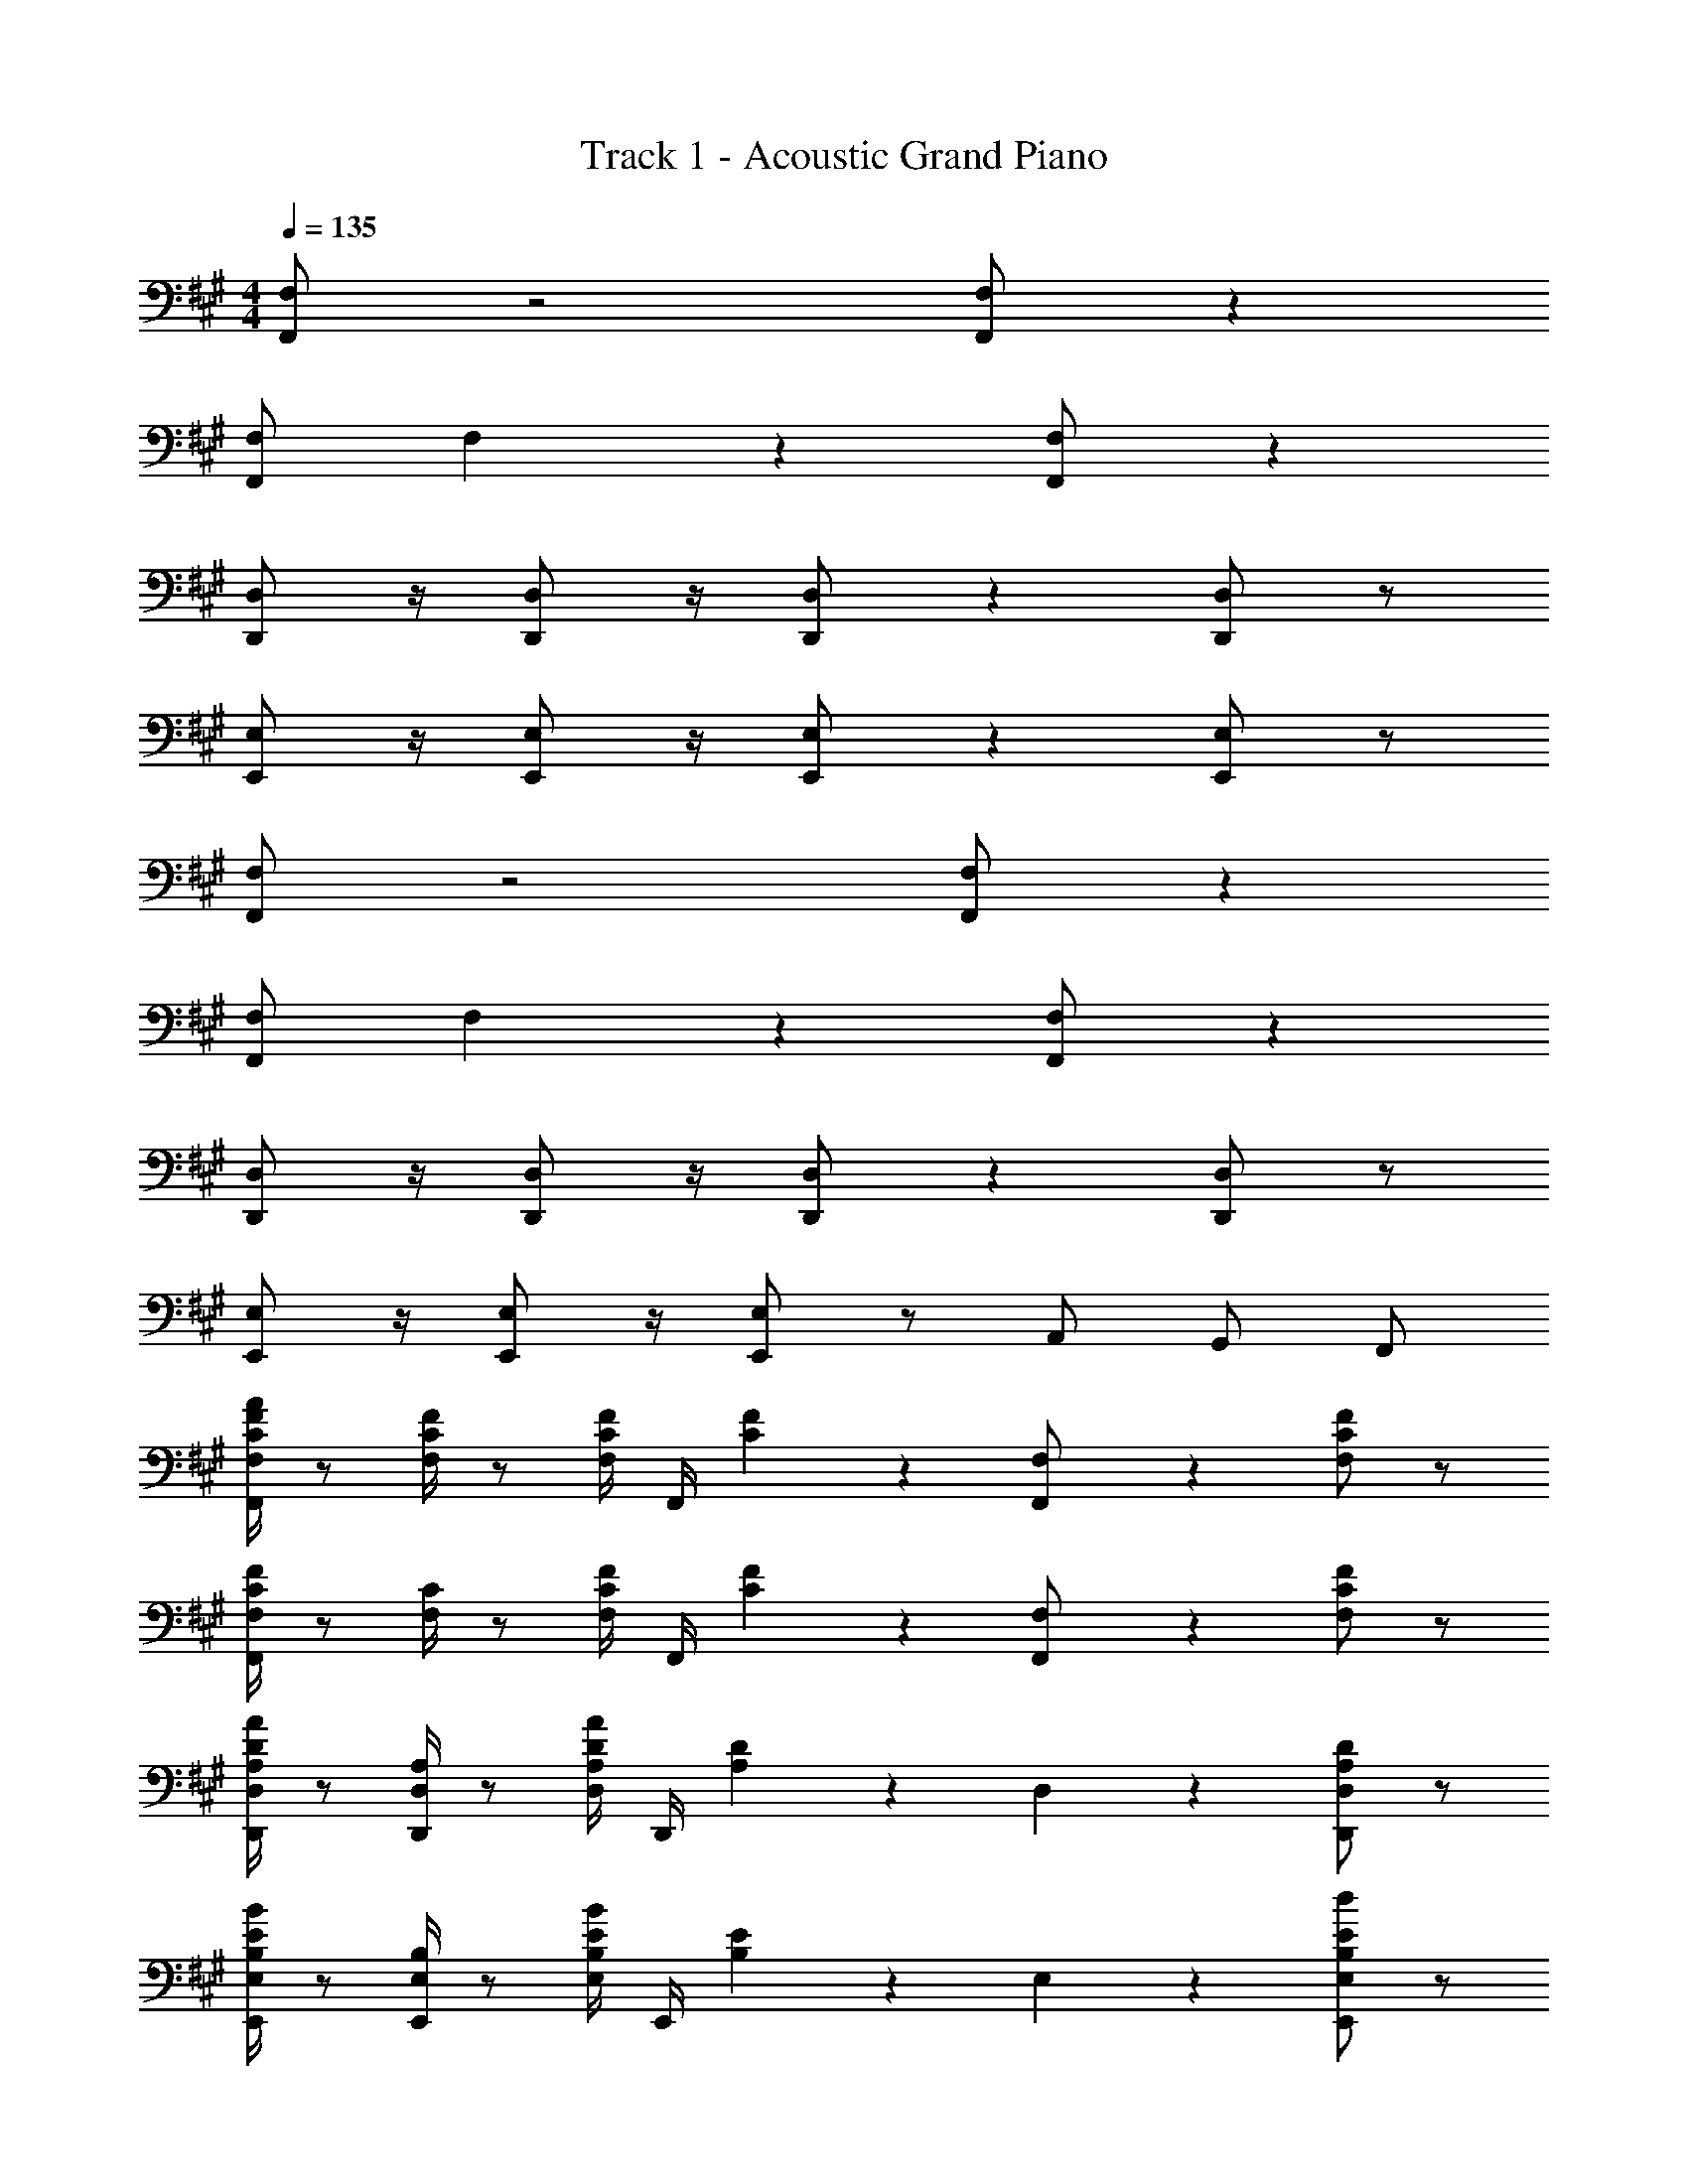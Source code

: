 X: 1
T: Track 1 - Acoustic Grand Piano
Z: ABC Generated by Starbound Composer v0.8.7
L: 1/4
M: 4/4
Q: 1/4=135
K: F#m
[F,,/F,/] z2 [F,,/F,/] z 
[F,,/F,/] F,/5 z9/5 [F,,/F,/] z 
[D,,/D,/] z/4 [D,,/D,/] z/4 [D,,/D,/] z [D,,/D,/] z/ 
[E,,/E,/] z/4 [E,,/E,/] z/4 [E,,/E,/] z [E,,/E,/] z/ 
[F,,/F,/] z2 [F,,/F,/] z 
[F,,/F,/] F,/5 z9/5 [F,,/F,/] z 
[D,,/D,/] z/4 [D,,/D,/] z/4 [D,,/D,/] z [D,,/D,/] z/ 
[E,,/E,/] z/4 [E,,/E,/] z/4 [E,,/E,/] z/ A,,/ G,,/ F,,/ 
[F,/4A/4F,,/C/F/] z/ [F,/4C/4F/4] z/ [F,/4C/F/] F,,/4 [C/5F/5] z3/10 [F,/5F,,/] z3/10 [F,/C/F/] z/ 
[F,/4F,,/C/F/] z/ [F,/4C/4] z/ [F,/4C/F/] F,,/4 [C/5F/5] z3/10 [F,/5F,,/] z3/10 [F,/C/F/] z/ 
[D,/4D,,/A,/D/A/] z/ [D,/4A,/4D,,/] z/ [D,/4A,/D/A/] D,,/4 [A,/5D/5] z3/10 D,/5 z3/10 [D,/A,/D/D,,/] z/ 
[E,/4E,,/B,/E/B/] z/ [E,/4B,/4E,,/] z/ [E,/4B,/E/B/] E,,/4 [B,/5E/5] z3/10 E,/5 z3/10 [E,/B,/E/E,,/d] z/ 
[F,/4F,,/c/C/F/] z/ [F,/4C/4] z/ [F,/4C/F/] F,,/4 [C/5F/5] z3/10 [F,/5F,,/] z3/10 [F,/C/F/] z/ 
[F,/4F,,/C/F/] z/ [F,/4C/4] z/ [F,/4C/F/] F,,/4 [C/5F/5] z3/10 [F,/5F,,/] z3/10 [F,/C/F/] z/ 
[D,/4D,,/A,/D/A/] z/ [D,/4A,/4D,,/] z/ [D,/4A,/D/A/] D,,/4 [A,/5D/5] z3/10 D,/5 z3/10 [D,/A,/D/D,,/] z/ 
[E,/4E,,/B,/E/B/] z/ [E,/4B,/4E,,/] z/ [E,/4B,/E/B/] E,,/4 [B,/5E/5] z3/10 E,/5 z3/10 [E,/B,/E/E,,/e] z/ 
[F,,/5F,/4f/] z3/10 [z/4F,,/] F,/4 F/4 A,/4 E,/4 z/4 [F,,/5C/4] z3/10 F,/5 z/20 E/4 F,,/32 z15/32 C/4 z/4 
[F,,/5F,/4c/4] z3/10 [z/4F,,/] F,/4 C/4 A,/4 E,/4 z/4 [F,,/5A,/4] z3/10 F,/5 z/20 C/4 F,,/32 z15/32 F,/4 z/4 
[D,,/5F,/4] z11/20 D,/4 D,,/32 z7/32 D,/4 E,/4 z/4 [D,,/5C/4] z3/10 D,/5 z/20 E/4 D,,/32 z15/32 C/4 z/4 
[E,,/5F,/4] z11/20 E,/4 E,,/32 z7/32 E,/4 G,/4 z/4 [E,,/5A,/4] z3/10 E,/5 z/20 C/4 E,,/32 z15/32 F,/4 z/4 
[F,,/5F,/4c/4] z3/10 [z/4F,,/] F,/4 F/4 A,/4 E,/4 z/4 [F,,/5C/4] z3/10 F,/5 z/20 E/4 F,,/32 z15/32 C/4 z/4 
[F,,/5F,/4c/4] z3/10 [z/4F,,/] F,/4 C/4 A,/4 E,/4 z/4 [F,,/5A,/4] z3/10 F,/5 z/20 C/4 F,,/32 z15/32 F,/4 z/4 
[D,,/5F,/4] z11/20 D,/4 D,,/32 z7/32 D,/4 E,/4 z/4 [D,,/5C/4] z3/10 D,/5 z/20 E/4 D,,/32 z15/32 C/4 z/4 
[E,,/5F,/4] z11/20 E,/4 E,,/32 z7/32 E,/4 G,/4 z/4 [E,,/5E/4] z3/10 [E,/5E,,/] z3/10 A,,/4 G,,/4 F,,/4 E,,/4 
[F,/4A/4F,,/C/F/] z/ [F,/4C/4F/4] F,,/4 F,/4 [z/4C/F/] F,/4 [C/5F/5] z3/10 [F,/5F,,/] z3/10 [F,/C/F/] z/ 
[D,/4D,,/A,/D/] z/ [D,/4A,/4] D,,/4 D,/4 [z/4B,/E/] E,/4 [B,/5E/5] z3/10 [E,/5E,,/] z3/10 [E,/B,/E/] z/ 
[F,/4A/4F,,/C/F/] z/ [F,/4C/4F/4] F,,/4 F,/4 [z/4C/F/] F,/4 [C/5F/5] z3/10 [F,/5F,,/] z3/10 [F,/C/F/] z/ 
[D,/4D,,/A,/D/] z/ [D,/4A,/4] D,,/4 D,/4 [z/4B,/E/] E,/4 [B,/5E/5] z3/10 [E,/5E,,/] z3/10 [E,/B,/E/F] z/ 
[F,/4F,,/F,/C/E3/4] z/ [F,/4C/4F/4] F,,/4 F,/4 [z/4F,/C/] F,/4 [C/5F/5] z3/10 [F,/5F,,/] z3/10 [F,/C/F/] z/ 
[D,/4D,,/D,/A,/] z/ [D,/4A,/4] D,,/4 D,/4 [z/4E,/B,/] E,/4 [B,/5E/5] z3/10 [E,/5E,,/] z3/10 [E,/B,/E/F] z/ 
[F,/4F,,/F,/C/A3/4] z/ [F,/4C/4F3/4] F,,/4 F,/4 [z/4F,/C/c3/] F,/4 [C/5F/5] z3/10 [F,/5F,,/] z3/10 [B/5F,/C/F/] z3/10 A/5 z3/10 
[B/5D,/4D,,/D,/A,/] z3/10 A/5 z/20 [D,/4A,/4] [D,,/4F/4] [D,/4E/] [z/4E,/B,/] [E,/4F5/4] [B,/5E/5] z3/10 [E,/5E,,/] z3/10 [E,/B,/E/] z/ 
c/5 z3/10 ^B/5 z3/10 =B/4 A/5 z3/10 F/5 z/20 F,,/4 F,,/4 F,,/4 F,,/4 z/ F,,/4 F,,/4 
[C,/5C/5] z3/10 [^B,,/5^B,/5] z3/10 [=B,,/4=B,/4] [A,,/5A,/5] z3/10 [F,,/4F,/4] z3/ [F,,/5F,/5] z3/10 
[C,,/5C,/5] z3/10 [C,,/5C,/5] z3/10 [E,,/4E,/4] [C,,/4C,/4] [E,,/4E,/4] [F,,/4F,/4] z3/ F,/5 z3/10 
[C,/5C/5] z3/10 [^B,,/5^B,/5] z3/10 [=B,,/4=B,/4] [A,,/5A,/5] z3/10 [B,,/5B,/5] z11/20 [B,,/5B,/5] z3/10 [A,,/5A,/5] z3/10 [F,,/5F,/5] z3/10 
[E,,/4E,/4] [F,,/4F,/4] [F,/4F,,/] F,/4 F,,/4 [F,,/4F,/4] [E,,/5E,/5] z3/10 [F,,/4F,/4] z5/4 [F,,/5F,/5] z3/10 
[C,/5C/5] z3/10 [^B,,/5^B,/5] z3/10 [=B,,/4=B,/4] [A,,/5A,/5] z3/10 [F,,/4F,/4] z3/ [F,,/5F,/5] z3/10 
[C,,/5C,/5] z3/10 [C,,/5C,/5] z3/10 [E,,/4E,/4] [C,,/4C,/4] [E,,/4E,/4] [F,,/4F,/4] z3/ [F,,/5F,/5] z3/10 
[C,/5C/5] z3/10 [^B,,/5^B,/5] z3/10 [=B,,/4=B,/4] [A,,/5A,/5] z3/10 [B,,/5B,/5] z11/20 [B,,/5B,/5] z3/10 [A,,/5A,/5] z3/10 [F,,/5F,/5] z3/10 
[E,,/4E,/4] [F,,/4F,/4] [F,/4F,,/] F,/4 F,,/4 [F,,/4F,/4] [E,,/5E,/5] z3/10 [F,,/4F,/4] z3/4 A/5 z3/10 B/4 ^B/4 
[F,,/5B] z3/10 F,,/5 z3/10 [F,,/4=B/4] [A/5F,,/4] z3/10 [F,,3/10F3/4] z9/20 F,,/5 z3/10 [F,,/4F/4] [F,,/4A/4] [F,,/4^B/4] =B/4 
[D,,/5B/5] z3/10 [D,,/5B/5] z3/10 [D,,/4B/4] [D,,/4A/4] E/4 [E,,3/10F3/4] z9/20 E,,/5 z3/10 [E,,/4F/4] [E,,/4A/4] [E,,/4B/4] ^B/4 
[F,,/5f] z3/10 F,,/5 z3/10 [F,,/4=B/4] [A/5F,,/4] z3/10 [F,,3/10F3/4] z9/20 F,,/5 z3/10 [F,,/4F/4] [F,,/4A/4] [F,,/4^B/4] =B/4 
[D,,/5E/5] z3/10 [D,,/5E/5] z3/10 [D,,/4E/4] [D,,/4C/4] E/4 [E,,3/10F3/4] z9/20 E,,/5 z3/10 [E,,/4F/4] [E,,/4A/4] [E,,/4B/4] ^B/4 
[F,,/5B] z3/10 F,,/5 z3/10 [F,,/4=B3/4] F,,/4 z/4 [A/4F,,3/10] z/4 [z/4F3/4] F,,/5 z3/10 F,,/4 F,,/4 [F,,/4F/4] A/4 
[D,,/5^B/4] z/20 =B/4 D,,/5 z/20 E/4 [D,,/4B/] D,,/4 E/4 [A/4E,,3/10] F/4 E/4 E,,/5 z/20 [z/4F3/4] E,,/4 E,,/4 [E,,/4F/4] A/4 
[F,,/5B/4] z/20 [z/4^B] F,,/5 z3/10 F,,/4 F,,/4 =B/4 [A/5F,,3/10] z3/10 [z/4F] F,,/5 z3/10 F,,/4 [F,,/4E/4] [F,,/4F/4] A/4 
[^B/10D,,/5] z3/20 =B/4 [D,,/5E/5] z3/10 [E/5D,,/4] z/20 D,,/4 E/4 [C/4E,,3/10] E/4 C/4 [E,,/5E/4] z/20 [z/4F5/4] E,,/4 E,,/4 E,,/4 z/4 
[F,/4F/4] z/4 [F,/4F/4] z6 
[E,/4E/4] z/4 [C,/4C/4] [E,/4E/4] z/4 [F,/4F/4] z/4 [F,/4F/4] z6 
[A,/4A/4] z/4 [E,/4E/4] [A,/4A/4] z/4 [F,/4F/4] z/4 [F,/4F/4] z6 
[E,/4E/4] z/4 [C,/4C/4] [E,/4E/4] z/4 [F,/4F/4] z/4 [F,/4F/4] 
